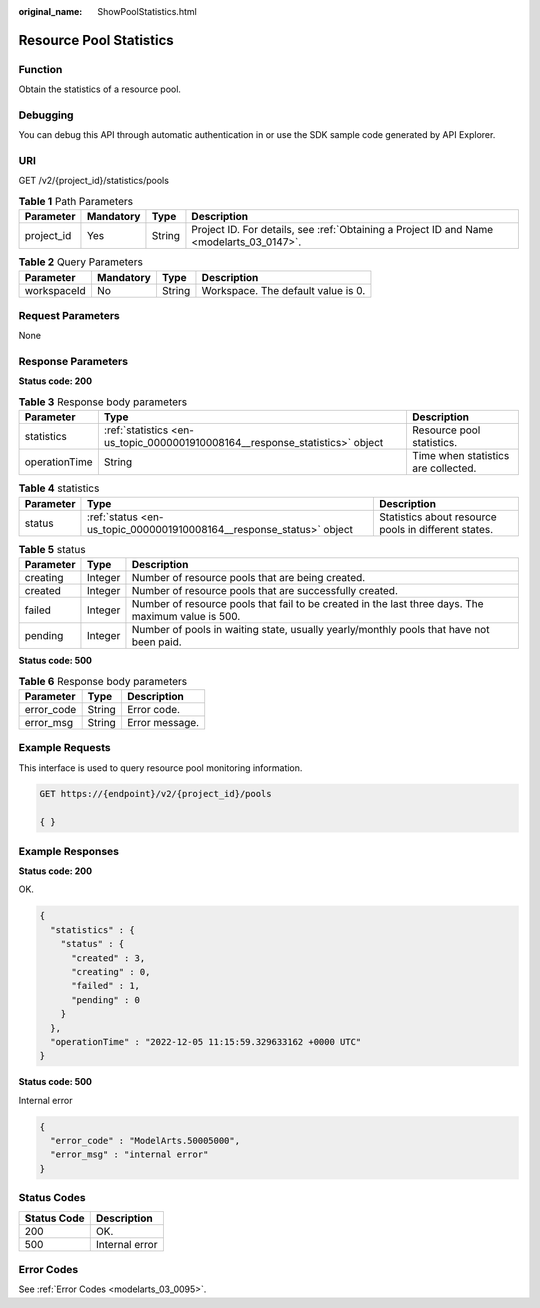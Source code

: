 :original_name: ShowPoolStatistics.html

.. _ShowPoolStatistics:

Resource Pool Statistics
========================

Function
--------

Obtain the statistics of a resource pool.

Debugging
---------

You can debug this API through automatic authentication in or use the SDK sample code generated by API Explorer.

URI
---

GET /v2/{project_id}/statistics/pools

.. table:: **Table 1** Path Parameters

   +------------+-----------+--------+------------------------------------------------------------------------------------------+
   | Parameter  | Mandatory | Type   | Description                                                                              |
   +============+===========+========+==========================================================================================+
   | project_id | Yes       | String | Project ID. For details, see :ref:`Obtaining a Project ID and Name <modelarts_03_0147>`. |
   +------------+-----------+--------+------------------------------------------------------------------------------------------+

.. table:: **Table 2** Query Parameters

   =========== ========= ====== ==================================
   Parameter   Mandatory Type   Description
   =========== ========= ====== ==================================
   workspaceId No        String Workspace. The default value is 0.
   =========== ========= ====== ==================================

Request Parameters
------------------

None

Response Parameters
-------------------

**Status code: 200**

.. table:: **Table 3** Response body parameters

   +---------------+------------------------------------------------------------------------------+-------------------------------------+
   | Parameter     | Type                                                                         | Description                         |
   +===============+==============================================================================+=====================================+
   | statistics    | :ref:`statistics <en-us_topic_0000001910008164__response_statistics>` object | Resource pool statistics.           |
   +---------------+------------------------------------------------------------------------------+-------------------------------------+
   | operationTime | String                                                                       | Time when statistics are collected. |
   +---------------+------------------------------------------------------------------------------+-------------------------------------+

.. _en-us_topic_0000001910008164__response_statistics:

.. table:: **Table 4** statistics

   +-----------+----------------------------------------------------------------------+------------------------------------------------------+
   | Parameter | Type                                                                 | Description                                          |
   +===========+======================================================================+======================================================+
   | status    | :ref:`status <en-us_topic_0000001910008164__response_status>` object | Statistics about resource pools in different states. |
   +-----------+----------------------------------------------------------------------+------------------------------------------------------+

.. _en-us_topic_0000001910008164__response_status:

.. table:: **Table 5** status

   +-----------+---------+----------------------------------------------------------------------------------------------------+
   | Parameter | Type    | Description                                                                                        |
   +===========+=========+====================================================================================================+
   | creating  | Integer | Number of resource pools that are being created.                                                   |
   +-----------+---------+----------------------------------------------------------------------------------------------------+
   | created   | Integer | Number of resource pools that are successfully created.                                            |
   +-----------+---------+----------------------------------------------------------------------------------------------------+
   | failed    | Integer | Number of resource pools that fail to be created in the last three days. The maximum value is 500. |
   +-----------+---------+----------------------------------------------------------------------------------------------------+
   | pending   | Integer | Number of pools in waiting state, usually yearly/monthly pools that have not been paid.            |
   +-----------+---------+----------------------------------------------------------------------------------------------------+

**Status code: 500**

.. table:: **Table 6** Response body parameters

   ========== ====== ==============
   Parameter  Type   Description
   ========== ====== ==============
   error_code String Error code.
   error_msg  String Error message.
   ========== ====== ==============

Example Requests
----------------

This interface is used to query resource pool monitoring information.

.. code-block:: text

   GET https://{endpoint}/v2/{project_id}/pools

   { }

Example Responses
-----------------

**Status code: 200**

OK.

.. code-block::

   {
     "statistics" : {
       "status" : {
         "created" : 3,
         "creating" : 0,
         "failed" : 1,
         "pending" : 0
       }
     },
     "operationTime" : "2022-12-05 11:15:59.329633162 +0000 UTC"
   }

**Status code: 500**

Internal error

.. code-block::

   {
     "error_code" : "ModelArts.50005000",
     "error_msg" : "internal error"
   }

Status Codes
------------

=========== ==============
Status Code Description
=========== ==============
200         OK.
500         Internal error
=========== ==============

Error Codes
-----------

See :ref:`Error Codes <modelarts_03_0095>`.
